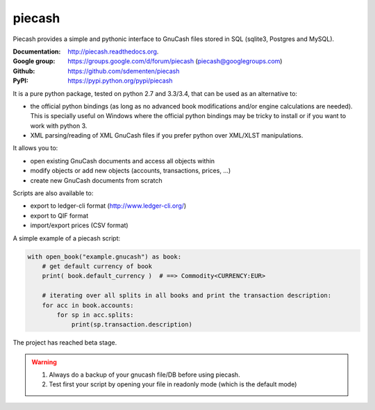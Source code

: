 piecash
=======

|build-status| |appveyor-status| |docs|

Piecash provides a simple and pythonic interface to GnuCash files stored in SQL (sqlite3, Postgres and MySQL).

:Documentation: http://piecash.readthedocs.org.
:Google group: https://groups.google.com/d/forum/piecash (piecash@googlegroups.com)
:Github: https://github.com/sdementen/piecash
:PyPI: https://pypi.python.org/pypi/piecash


It is a pure python package, tested on python 2.7 and 3.3/3.4, that can be used as an alternative to:

- the official python bindings (as long as no advanced book modifications and/or engine calculations are needed).
  This is specially useful on Windows where the official python bindings may be tricky to install or if you want to work with
  python 3.
- XML parsing/reading of XML GnuCash files if you prefer python over XML/XLST manipulations.

It allows you to:

- open existing GnuCash documents and access all objects within
- modify objects or add new objects (accounts, transactions, prices, ...)
- create new GnuCash documents from scratch

Scripts are also available to:

- export to ledger-cli format (http://www.ledger-cli.org/)
- export to QIF format
- import/export prices (CSV format)

A simple example of a piecash script:

.. code-block:: python

    with open_book("example.gnucash") as book:
        # get default currency of book
        print( book.default_currency )  # ==> Commodity<CURRENCY:EUR>

        # iterating over all splits in all books and print the transaction description:
        for acc in book.accounts:
            for sp in acc.splits:
                print(sp.transaction.description)

The project has reached beta stage.

.. warning::

   1) Always do a backup of your gnucash file/DB before using piecash.
   2) Test first your script by opening your file in readonly mode (which is the default mode)



.. |build-status| image:: https://travis-ci.org/sdementen/piecash.svg?branch=master
    :alt: build status
    :scale: 100%
    :target: https://travis-ci.org/sdementen/piecash

.. |appveyor-status| image:: https://ci.appveyor.com/api/projects/status/af7mb3pwv31i6ltv/branch/master?svg=true
    :alt: appveyor status
    :scale: 100%
    :target: https://ci.appveyor.com/project/sdementen/piecash

.. |docs| image:: https://readthedocs.org/projects/piecash/badge/?version=master
    :alt: Documentation Status
    :scale: 100%
    :target: http://piecash.readthedocs.org


